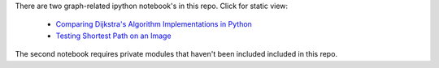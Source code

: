 There are two graph-related ipython notebook's in this repo.  Click for static view:

   - `Comparing Dijkstra's Algorithm Implementations in Python`_

   - `Testing Shortest Path on an Image`_


   .. _`Comparing Dijkstra's Algorithm Implementations in Python`: http://nbviewer.ipython.org/github/hugadams/graph_materials/blob/master/path_algorithm_compare.ipynb
 
   .. _`Testing Shortest Path on an Image`: http://nbviewer.ipython.org/github/hugadams/graph_materials/blob/master/performance.ipynb

The second notebook requires private modules that haven't been included included in this repo.
